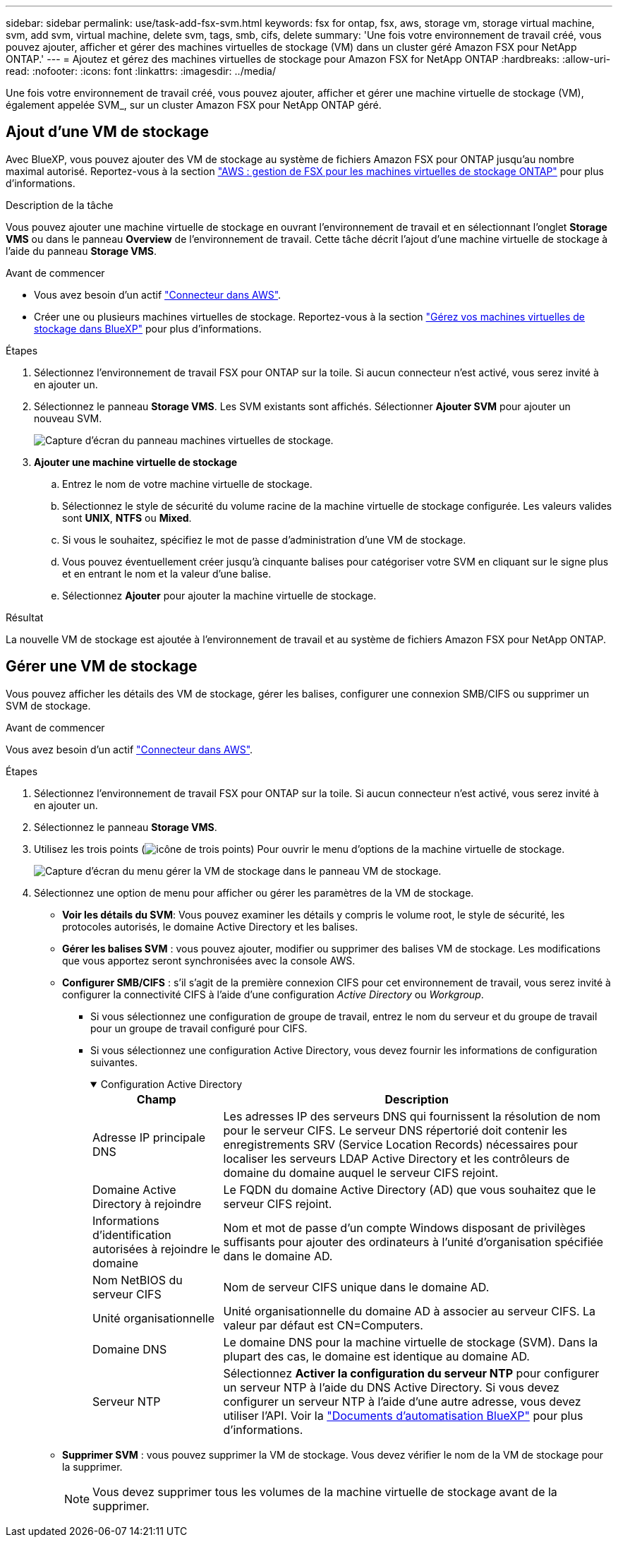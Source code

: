 ---
sidebar: sidebar 
permalink: use/task-add-fsx-svm.html 
keywords: fsx for ontap, fsx, aws, storage vm, storage virtual machine, svm, add svm, virtual machine, delete svm, tags, smb, cifs, delete 
summary: 'Une fois votre environnement de travail créé, vous pouvez ajouter, afficher et gérer des machines virtuelles de stockage (VM) dans un cluster géré Amazon FSX pour NetApp ONTAP.' 
---
= Ajoutez et gérez des machines virtuelles de stockage pour Amazon FSX for NetApp ONTAP
:hardbreaks:
:allow-uri-read: 
:nofooter: 
:icons: font
:linkattrs: 
:imagesdir: ../media/


[role="lead"]
Une fois votre environnement de travail créé, vous pouvez ajouter, afficher et gérer une machine virtuelle de stockage (VM), également appelée SVM_, sur un cluster Amazon FSX pour NetApp ONTAP géré.



== Ajout d'une VM de stockage

Avec BlueXP, vous pouvez ajouter des VM de stockage au système de fichiers Amazon FSX pour ONTAP jusqu'au nombre maximal autorisé. Reportez-vous à la section link:https://docs.aws.amazon.com/fsx/latest/ONTAPGuide/managing-svms.html["AWS : gestion de FSX pour les machines virtuelles de stockage ONTAP"^] pour plus d'informations.

.Description de la tâche
Vous pouvez ajouter une machine virtuelle de stockage en ouvrant l'environnement de travail et en sélectionnant l'onglet *Storage VMS* ou dans le panneau *Overview* de l'environnement de travail. Cette tâche décrit l'ajout d'une machine virtuelle de stockage à l'aide du panneau *Storage VMS*.

.Avant de commencer
* Vous avez besoin d'un actif https://docs.netapp.com/us-en/bluexp-setup-admin/task-creating-connectors-aws.html["Connecteur dans AWS"^].
* Créer une ou plusieurs machines virtuelles de stockage. Reportez-vous à la section link:https://docs.netapp.com/us-en/bluexp-cloud-volumes-ontap/task-managing-svms.html["Gérez vos machines virtuelles de stockage dans BlueXP"^] pour plus d'informations.


.Étapes
. Sélectionnez l'environnement de travail FSX pour ONTAP sur la toile. Si aucun connecteur n'est activé, vous serez invité à en ajouter un.
. Sélectionnez le panneau *Storage VMS*. Les SVM existants sont affichés. Sélectionner **Ajouter SVM** pour ajouter un nouveau SVM.
+
image:svm-add.png["Capture d'écran du panneau machines virtuelles de stockage."]

. *Ajouter une machine virtuelle de stockage*
+
.. Entrez le nom de votre machine virtuelle de stockage.
.. Sélectionnez le style de sécurité du volume racine de la machine virtuelle de stockage configurée. Les valeurs valides sont **UNIX**, **NTFS** ou **Mixed**.
.. Si vous le souhaitez, spécifiez le mot de passe d'administration d'une VM de stockage.
.. Vous pouvez éventuellement créer jusqu'à cinquante balises pour catégoriser votre SVM en cliquant sur le signe plus et en entrant le nom et la valeur d'une balise.
.. Sélectionnez **Ajouter** pour ajouter la machine virtuelle de stockage.




.Résultat
La nouvelle VM de stockage est ajoutée à l'environnement de travail et au système de fichiers Amazon FSX pour NetApp ONTAP.



== Gérer une VM de stockage

Vous pouvez afficher les détails des VM de stockage, gérer les balises, configurer une connexion SMB/CIFS ou supprimer un SVM de stockage.

.Avant de commencer
Vous avez besoin d'un actif https://docs.netapp.com/us-en/bluexp-setup-admin/task-creating-connectors-aws.html["Connecteur dans AWS"^].

.Étapes
. Sélectionnez l'environnement de travail FSX pour ONTAP sur la toile. Si aucun connecteur n'est activé, vous serez invité à en ajouter un.
. Sélectionnez le panneau *Storage VMS*.
. Utilisez les trois points (image:icon-three-dots.png["icône de trois points"]) Pour ouvrir le menu d'options de la machine virtuelle de stockage.
+
image:svm-manage.png["Capture d'écran du menu gérer la VM de stockage dans le panneau VM de stockage."]

. Sélectionnez une option de menu pour afficher ou gérer les paramètres de la VM de stockage.
+
** **Voir les détails du SVM**: Vous pouvez examiner les détails y compris le volume root, le style de sécurité, les protocoles autorisés, le domaine Active Directory et les balises.
** **Gérer les balises SVM** : vous pouvez ajouter, modifier ou supprimer des balises VM de stockage. Les modifications que vous apportez seront synchronisées avec la console AWS.
** **Configurer SMB/CIFS** : s'il s'agit de la première connexion CIFS pour cet environnement de travail, vous serez invité à configurer la connectivité CIFS à l'aide d'une configuration _Active Directory_ ou _Workgroup_.
+
*** Si vous sélectionnez une configuration de groupe de travail, entrez le nom du serveur et du groupe de travail pour un groupe de travail configuré pour CIFS.
*** Si vous sélectionnez une configuration Active Directory, vous devez fournir les informations de configuration suivantes.
+
.Configuration Active Directory
[%collapsible%open]
====
[cols="25,75"]
|===
| Champ | Description 


| Adresse IP principale DNS | Les adresses IP des serveurs DNS qui fournissent la résolution de nom pour le serveur CIFS. Le serveur DNS répertorié doit contenir les enregistrements SRV (Service Location Records) nécessaires pour localiser les serveurs LDAP Active Directory et les contrôleurs de domaine du domaine auquel le serveur CIFS rejoint. 


| Domaine Active Directory à rejoindre | Le FQDN du domaine Active Directory (AD) que vous souhaitez que le serveur CIFS rejoint. 


| Informations d'identification autorisées à rejoindre le domaine | Nom et mot de passe d'un compte Windows disposant de privilèges suffisants pour ajouter des ordinateurs à l'unité d'organisation spécifiée dans le domaine AD. 


| Nom NetBIOS du serveur CIFS | Nom de serveur CIFS unique dans le domaine AD. 


| Unité organisationnelle | Unité organisationnelle du domaine AD à associer au serveur CIFS. La valeur par défaut est CN=Computers. 


| Domaine DNS | Le domaine DNS pour la machine virtuelle de stockage (SVM). Dans la plupart des cas, le domaine est identique au domaine AD. 


| Serveur NTP | Sélectionnez *Activer la configuration du serveur NTP* pour configurer un serveur NTP à l'aide du DNS Active Directory. Si vous devez configurer un serveur NTP à l'aide d'une autre adresse, vous devez utiliser l'API. Voir la https://docs.netapp.com/us-en/bluexp-automation/index.html["Documents d'automatisation BlueXP"^] pour plus d'informations. 
|===
====


** **Supprimer SVM** : vous pouvez supprimer la VM de stockage. Vous devez vérifier le nom de la VM de stockage pour la supprimer.
+

NOTE: Vous devez supprimer tous les volumes de la machine virtuelle de stockage avant de la supprimer.




